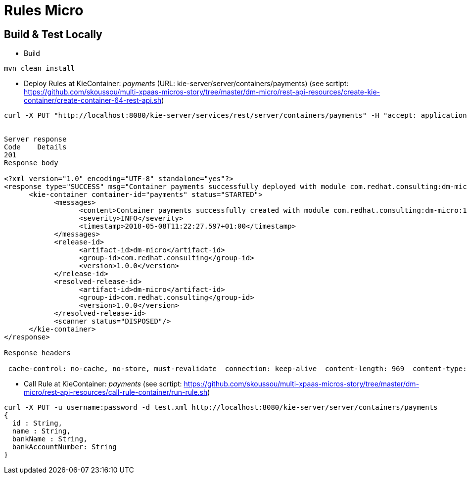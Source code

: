 = Rules Micro

== Build & Test Locally
* Build
----
mvn clean install 
----
* Deploy Rules at KieContainer: _payments_ (URL: kie-server/server/containers/payments) (see scrtipt: https://github.com/skoussou/multi-xpaas-micros-story/tree/master/dm-micro/rest-api-resources/create-kie-container/create-container-64-rest-api.sh)

----
curl -X PUT "http://localhost:8080/kie-server/services/rest/server/containers/payments" -H "accept: application/xml" -H "content-type: application/xml" -d "<?xml version=\"1.0\" encoding=\"UTF-8\"?><kie-container container-id=\"payments\"><release-id><group-id>com.redhat.consulting</group-id><artifact-id>dm-micro</artifact-id><version>1.0.0</version></release-id></kie-container>"


Server response
Code	Details
201	
Response body

<?xml version="1.0" encoding="UTF-8" standalone="yes"?>
<response type="SUCCESS" msg="Container payments successfully deployed with module com.redhat.consulting:dm-micro:1.0.0.">
      <kie-container container-id="payments" status="STARTED">
            <messages>
                  <content>Container payments successfully created with module com.redhat.consulting:dm-micro:1.0.0.</content>
                  <severity>INFO</severity>
                  <timestamp>2018-05-08T11:22:27.597+01:00</timestamp>
            </messages>
            <release-id>
                  <artifact-id>dm-micro</artifact-id>
                  <group-id>com.redhat.consulting</group-id>
                  <version>1.0.0</version>
            </release-id>
            <resolved-release-id>
                  <artifact-id>dm-micro</artifact-id>
                  <group-id>com.redhat.consulting</group-id>
                  <version>1.0.0</version>
            </resolved-release-id>
            <scanner status="DISPOSED"/>
      </kie-container>
</response>

Response headers

 cache-control: no-cache, no-store, must-revalidate  connection: keep-alive  content-length: 969  content-type: application/xml;charset=UTF-8  date: Tue, 08 May 2018 10:22:27 GMT  expires: 0  pragma: no-cache  server: JBoss-EAP/7  x-kie-conversationid: %2715ad5bfa-7532-3eea-940a-abbbbc89f1e8%27%3A%27payments%27%3A%27com.redhat.consulting%3Adm-micro%3A1.0.0%27%3A%27ee69f8f7-9af9-43e3-a083-8a9ab1b99bee%27  x-powered-by: Undertow/1 
----

* Call Rule at KieContainer: _payments_ (see scrtipt: https://github.com/skoussou/multi-xpaas-micros-story/tree/master/dm-micro/rest-api-resources/call-rule-container/run-rule.sh)
----
curl -X PUT -u username:password -d test.xml http://localhost:8080/kie-server/server/containers/payments
{
  id : String,
  name : String,
  bankName : String,
  bankAccountNumber: String
}
----
